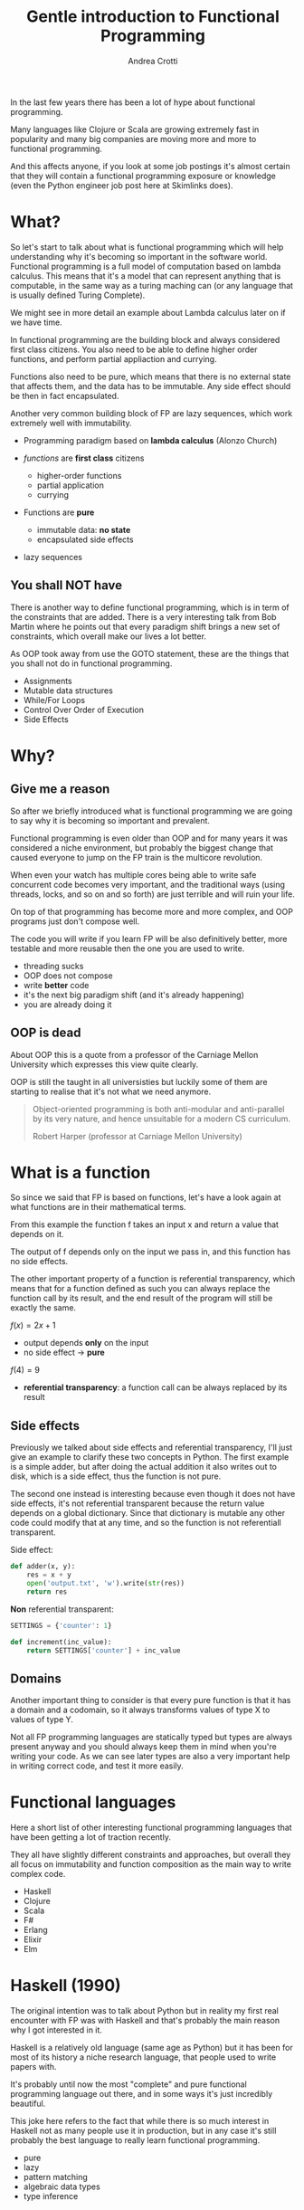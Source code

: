 #+AUTHOR: Andrea Crotti
#+TITLE: Gentle introduction to Functional Programming
#+OPTIONS: num:nil ^:nil tex:t toc:nil reveal_progress:t reveal_control:t reveal_overview:t
#+REVEAL_TRANS: fade
#+REVEAL_SPEED: fast
#+EMAIL: andrea.crotti.0@gmail.com
#+TOC: listings

* 
  :PROPERTIES:
  :reveal_background: ./images/should_learn.jpg
  :reveal_background_trans: slide
  :reveal_background_size: 800px
  :END:

#+BEGIN_NOTES
In the last few years there has been a lot of hype about functional programming.

Many languages like Clojure or Scala are growing extremely fast in popularity and many big companies
are moving more and more to functional programming.

And this affects anyone, if you look at some job postings it's almost certain that they will contain
a functional programming exposure or knowledge (even the Python engineer job post here at Skimlinks does).
#+END_NOTES


* What?

#+BEGIN_NOTES
So let's start to talk about what is functional programming which will help understanding why
it's becoming so important in the software world.
Functional programming is a full model of computation based on lambda calculus.
This means that it's a model that can represent anything that is computable, in the same
way as a turing maching can (or any language that is usually defined Turing Complete).

We might see in more detail an example about Lambda calculus later on if we have time.

In functional programming are the building block and always considered first class citizens.
You also need to be able to define higher order functions, and perform partial appliaction and currying.

Functions also need to be pure, which means that there is no external state that affects them,
and the data has to be immutable.
Any side effect should be then in fact encapsulated.

Another very common building block of FP are lazy sequences, which work extremely well with
immutability.
#+END_NOTES

  - Programming paradigm based on *lambda calculus* (Alonzo Church)

  - /functions/ are *first class* citizens
    - higher-order functions
    - partial application
    - currying

  - Functions are *pure*
    - immutable data: *no state*
    - encapsulated side effects

  - lazy sequences

** You shall NOT have

#+BEGIN_NOTES
There is another way to define functional programming, which is in term of the constraints that are added.
There is a very interesting talk from Bob Martin where he points out that every paradigm shift brings
a new set of constraints, which overall make our lives a lot better.

As OOP took away from use the GOTO statement, these are the things that you shall not do in functional
programming.
#+END_NOTES

 - Assignments
 - Mutable data structures
 - While/For Loops
 - Control Over Order of Execution
 - Side Effects

[[./images/wtf.gif]]


* Why?

** Give me a reason

#+BEGIN_NOTES
So after we briefly introduced what is functional programming we are going
to say why it is becoming so important and prevalent.

Functional programming is even older than OOP and for many years it was
considered a niche environment, but probably the biggest change
that caused everyone to jump on the FP train is the multicore revolution.

When even your watch has multiple cores being able to write safe concurrent
code becomes very important, and the traditional ways (using threads, locks,
and so on and so forth) are just terrible and will ruin your life.

On top of that programming has become more and more complex, and OOP
programs just don't compose well.

The code you will write if you learn FP will be also definitively better,
more testable and more reusable then the one you are used to write.

#+END_NOTES

# [[./images/why.gif]]

  - threading sucks
  - OOP does not compose
  - write *better* code
  - it's the next big paradigm shift (and it's already happening)
  - you are already doing it

# TODO: show an example about how hard is to write concurrent code?

** OOP is dead


#+BEGIN_NOTES
About OOP this is a quote from a professor of the Carniage Mellon
University which expresses this view quite clearly.

OOP is still the taught in all universisties but luckily some
of them are starting to realise that it's not what we need anymore.
#+END_NOTES

 [[./images/oop_rip.jpg]]

 #+begin_quote
 Object-oriented programming is both anti-modular and
 anti-parallel by its very nature, and hence unsuitable for a modern CS
 curriculum.

  Robert Harper (professor at Carniage Mellon University)

 #+end_quote

* What is a function

#+BEGIN_NOTES
So since we said that FP is based on functions, let's have a look again at what
functions are in their mathematical terms.

From this example the function f takes an input x and return a value
that depends on it.

The output of f depends only on the input we pass in, and this function
has no side effects.

The other important property of a function is referential transparency,
which means that for a function defined as such you can always replace
the function call by its result, and the end result of the program
will still be exactly the same.
#+END_NOTES

$f(x) = 2 x + 1$

- output depends *only* on the input
- no side effect -> *pure*

$f(4) = 9$

- *referential transparency*:
  a function call can be always replaced by its result

** Side effects

#+BEGIN_NOTES
Previously we talked about side effects and referential transparency,
I'll just give an example to clarify these two concepts in Python.
The first example is a simple adder, but after doing the actual addition
it also writes out to disk, which is a side effect, thus the function is not pure.

The second one instead is interesting because even though it does not have
side effects, it's not referential transparent because the return value
depends on a global dictionary.
Since that dictionary is mutable any other code could modify that at any time,
and so the function is not referentiall transparent.
#+END_NOTES


Side effect:
#+begin_src python :tangle python_samples.py
  def adder(x, y):
      res = x + y
      open('output.txt', 'w').write(str(res))
      return res
#+end_src

*Non* referential transparent:

#+begin_src python :tangle python_samples.py
  SETTINGS = {'counter': 1}

  def increment(inc_value):
      return SETTINGS['counter'] + inc_value
#+end_src

** Domains

#+BEGIN_NOTES

Another important thing to consider is that every pure function
is that it has a domain and a codomain, so it always transforms
values of type X to values of type Y.

Not all FP programming languages are statically typed but types
are always present anyway and you should always keep them in mind
when you're writing your code.
As we can see later types are also a very important help in writing
correct code, and test it more easily.
#+END_NOTES

[[./images/domain.png]]

* Functional languages

#+BEGIN_NOTES
Here a short list of other interesting functional programming languages
that have been getting a lot of traction recently.

They all have slightly different constraints and approaches, but overall
they all focus on immutability and function composition as the main
way to write complex code.
#+END_NOTES

  - Haskell
  - Clojure
  - Scala
  - F#
  - Erlang
  - Elixir
  - Elm

* Haskell (1990)

#+BEGIN_NOTES
The original intention was to talk about Python but in reality
my first real encounter with FP was with Haskell and that's probably
the main reason why I got interested in it.

Haskell is a relatively old language (same age as Python) but it has
been for most of its history a niche research language, that people
used to write papers with.

It's probably until now the most "complete" and pure functional programming
language out there, and in some ways it's just incredibly beautiful.

This joke here refers to the fact that while there is so much interest in
Haskell not as many people use it in production, but in any case
it's still probably the best language to really learn functional programming.
#+END_NOTES

  - pure
  - lazy
  - pattern matching
  - algebraic data types
  - type inference

[[./images/haskell.png]]

** Fibonacci

#+BEGIN_NOTES
Let's just see a couple of examples of haskell code.
First of all we can define a fibonacci function that computes
the nth fibonacci number, and does it recursively.

This first definition is incredibly simple and is just
the same as the mathematical definition.
First we define the type above, which means that fib is a function
that takes an int and returns another int.

And then we define top-down the output of the function itself,
first with two specific values (using pattern matching) and then
in the generic case.
#+END_NOTES


#+begin_src haskell
  fib :: Int -> Int
  fib 0 = 0
  fib 1 = 1
  fib n = fib (n-1) + fib (n-2)
#+end_src


** Fibonacci stream

#+BEGIN_NOTES
The second function is even more interesting since it condense in two lines
the essence of all the beauty.

Now instead of defining fibs recursively straight away we instead define
the whole fibonacci sequence, recursively as an infinite list of ints!
The way this works is that we use the : to create a list and concatenate
0 and 1 to the result of zipWith (+) fibs (tail fibs).
#+END_NOTES

Or better:

#+begin_src haskell :tangle haskell_samples.hs
  -- zipWith :: (a -> b -> c) -> [a] -> [b] -> [c]
  fibs:: [Int]
  fibs = 0 : 1 : zipWith (+) fibs (tail fibs)

  -- get the 10th fibonacci number from
  fib :: Int -> Int
  fib n = fibs !! n
#+end_src

Which in Python is roughly:

#+begin_src python :tangle python_samples.py
  first_fibs = [0, 1, 2, 3, 5]

  fibs = [0, 1] + list(map(sum, zip(first_fibs, first_fibs[1:])))
  # Out[5]: [0, 1, 1, 2, 3, 5, 8]
#+end_src

#+RESULTS:

** Quicksort

#+BEGIN_NOTES
Now let's have a quick look at another example, the famous quicksort algorithm.
It's a recursive algorithm and this here is the pseudocode.

The version below is the actual full implementation in Haskell of the same algorithm.
A couple of interesting things here, the pattern matching in the input matches on
the first element of the list and all the rest.

And the other interesting thing is that the type signature is completely generic now.
Anything that is instance of the class Ord can be passed and you will get as return
a new list with elements of the same type sorted.
While this is not a really clever or fast implementation it's still incredibly concise
and readable.
#+END_NOTES

Pseudocode:

#+begin_src python
  quicksort(A, lo, hi)
      if lo < hi
          p := pivot(A, lo, hi)
          left, right := partition(A, p, lo, hi)
          quicksort(A, lo, left)
          quicksort(A, right, hi)
#+end_src

Haskell:

#+begin_src haskell :tangle haskell_samples.hs
  quicksort :: (Ord a) => [a] -> [a]
  quicksort [] = []
  quicksort (x:xs) =
      let smallerSorted = quicksort [a | a <- xs, a <= x]
          biggerSorted = quicksort [a | a <- xs, a > x]

      in  smallerSorted ++ [x] ++ biggerSorted
#+end_src

* Python vs Haskell

#+BEGIN_NOTES
Taking Haskell as the ideal functional programming language, what are the
differences between Haskell and Python, or better what does Python actually
supports.
#+END_NOTES

  - ✓ functions first class citizens
  - ✓ lazy sequences (kind of)
  - ❌ immutability (partial)
  - ❌ Algebraic data types
  - ❌ side effects encapsulation
  - ❌ type inference

** Screwed?

#+BEGIN_NOTES
So the question is, can we do any functional programming in Python?
The answer is of course yes, even if we won't have all the nice things
that other languages have we will still get many of the advantages anyway.
#+END_NOTES

[[./images/screwed.png]]

** Functions

#+BEGIN_NOTES
So let's start from functions as first class citizens.
That is entirely true in Python, however we have 5 different ways
to define a function, and I just want to first clarify what
each of them mean and how they work.
#+END_NOTES

- function
- lambda
- classmethod
- method
- staticmethod

*Demo time*
# [[./images/confused.gif]]

*** Partial application

#+BEGIN_NOTES
One important building block is higher order functions and partial
application.
In the Python standard library there is a module called functools
which has some nice functions, and one of them is functools.partial.
#+END_NOTES

*functools.partial*

#+begin_src python :tangle python_samples.py

  import functools, operator

  def mul(x, y):
      return x * y

  mul(3, 10) # 30

  mulby3 = functools.partial(operator.mul, 3)
  mulby3(10) # 30
#+end_src

Equivalent to:

#+begin_src python :tangle python_samples.py
  def mulby3(x):
      return mul(x, 3)
#+end_src

** Lazy sequences

#+BEGIN_NOTES
Infinite streams are a very nice thing to use, because they really
encapsulate the essence of the sequence, without having to worry
about termination conditions.

This is an example of a fibonacci numbers generator in Python,
more or less equivalent to what we had seen previously in Haskell.

The generator is defined by yielding a new value every time lazily.
The itertools.islice function then will take a slice from
the 10th to the 100th element of this infinite stream, without
having to realize it completely.
Many other useful functions like takewhile/dropwhile/chain and
so on and so forth are also part of this module.
#+END_NOTES

   - generators
   - itertools

#+begin_src python :tangle python_samples.py
  import itertools

  def fib_gen():
      a, b = 0, 1
      yield a
      while True:
          yield b
          a, b = b, a + b

  for num in itertools.islice(fib_gen(), 10, 100):
      print(num)
#+end_src

** Map

#+BEGIN_NOTES
As we said in the beginning one of the typical constraints of
FP is the lack of for/while loops.
A loop can just be translated by a transformation on an iterable
instead.
Map and reduce (together with many more) are part of the standard
library and are bulding blocks of Spark for example (not a concidence
since Spark is written in Scala that is a functional language).

So suppose we want to transform a list doubling all the elements.
We can either do a simple loop and accumulate on a new list, use
a list comprehension as shown here or we can get rid of loops completely.

Here we first define the double function as a partial application
and then apply that to the given list.
#+END_NOTES

 Standard for loop:

#+begin_src python :tangle python_samples.py
  lis = [1, 2, 3, 4]

  newlis = []
  for l in lis:
      newlis.append(l * 2)

#+end_src

List comprehension:

#+begin_src python :tangle python_samples.py
  [l * 2 for l in lis]
#+end_src

Look mum no loop:

#+begin_src python :tangle python_samples.py
  import operator
  mul_by_two = functools.partial(operator.mul, 2)
  map(mul_by_two, lis)
#+end_src

** Reduce

#+BEGIN_NOTES
Another important operation is reduce, which a function cumulatively
to the items of a sequence from left to right, reducing the list
to a single value.
This is the loopy version and below the same operation done using reduce.
#+END_NOTES

Loopy:

#+begin_src python :tangle python_samples.py
  lis = [1, 2, 3, 4]

  val = 0
  for l in lis:
      val += 0

#+end_src

Not loopy:

#+begin_src python :tangle python_samples.py
  val = functools.reduce(operator.add, lis)
#+end_src

** Immutability and toolz

#+BEGIN_NOTES
Immutability is extremely important for functional programming, and while
sadly in Python it's not really possible to ensure immutability, we can
still try to never mutate by convention.

One of the most commonly used data structures for example is a dictionary,
which is by its very nature mutable.
If we use toolz however it will give us the ability to stop mutating dictionaries
and just creating new copies of them very easily.

Let' see now for example a simple dictionary, and all we want to do do
is to increment all the values.
The most "normal" way would be too loop over key and values and modify it
inline, but another way would be to use toolz.valmap that creates a
new dictionary and maps the function we pass in to.
#+END_NOTES

   Toolz is a collection of utility functions inspired from FP languages.

#+begin_src python :tangle python_samples.py
  import toolz

  bills = {
      "Alice": 0,
      "Bob": 1,
  }
#+end_src

MUTABLE:

#+begin_src python :tangle python_samples.py
    def change_inline(bills):
        for key, val in bills.items():
            bills[key] = val + 1
#+end_src

IMMUTABLE:

#+begin_src python :tangle python_samples.py
  def change_immutable(dic):
      inc = functools.partial(operator.add, 1)
      return toolz.valmap(inc, dic)
#+end_src

** Other toolz functions

|----------------+------------+-----------+------------|
| assoc          | dissoc     | itemmap   | itemfilter |
| merge          | merge_with | valfilter | valmap     |
| partition      | groupby    | juxt      | take       |
| sliding_window | compose    | diff      | drop       |
| interspose     | interleave | ...       |            |

* Simple example

** OOP

#+BEGIN_NOTES
Let's look at a very simple example of how you can implement
the same thing with a class or with simple functions.

We have a class transformer that takes a collection, a method
func and a method transform that calls func on the data.
So what are the problems with this, well first the func
method does not need to be a method, and second the transform
is modifying self.data itself without returning it.

But more importantly what are we gaining by using classes here?
#+END_NOTES

#+begin_src python :tangle python_samples.py

  class Transformer(object):
      def __init__(self, collection):
          self.data = collection

      def func(self, collection):
          return filter(lambda x: x % 2 ==0, collection)

      def transform(self):
          self.data = self.func(self.data)

  tr = Transformer(range(10))
  tr.transform()
  tr.data

#+end_src

** FP

#+BEGIN_NOTES
Probably nothing from that example really because it can be much more
easily all done just by composing functions as seen here.
#+END_NOTES


#+begin_src python :tangle python_samples.py
  def evens(collection):
      return filter(lambda x: x % 2 ==0, collection)

  def transform(func, collection):
      return func(collection)

  transform(evens, range(10))
#+end_src

* Refactor journey


#+BEGIN_NOTES
So now let's have a look at another example, starting from something
that might look familiar and understanding what are the issues with it.

The previous example was a bit trivial since it didn't really involve
any side effect, so we can instead look at something that involves side
effects, and see what we can do to improve that anyway.
#+END_NOTES

** The mess

#+BEGIN_NOTES
This function simplyh list files in the filesystem, and if a filename contains the string to-match
it writes it out to the database.
The first interesting thing is that the name of the function is long_crappy_function, and
the reason for that is that since it clearly does too many things it's not really
easy in general to give it a name.

So assuming we have some integration tests (if not we would write some) that allow
us to refactor this without breaking everything, we can start by splitting this in three
components.
#+END_NOTES


#+begin_src python :tangle python_samples.py
  import subprocess, sqlite3

  def long_crappy_function():
      ## launching a shell command
      ls_cmd = 'ls'
      p = subprocess.Popen(ls_cmd,
                           stdout=subprocess.PIPE,
                           stderr=subprocess.PIPE)
      ## filtering the output of a shell command
      out, err = p.communicate()
      res = []
      for line in out.decode('utf-8').splitlines():
          if 'to-match' in line:
              res.append(line)

      ## updating the results to database
      dbc = sqlite3.connect("lambda.db")
      cursor = dbc.cursor()

      for r in res:
         cursor.execute('INSERT INTO table VALUES (%s)' % r)

#+end_src

** Extract 'ls' execution

#+BEGIN_NOTES
First we get the output from ls in a way that is already easy to process,
as a list of unicode strings
#+END_NOTES

#+begin_src python :tangle python_samples.py

  def run_ls():
      ## launching a shell command
      ls_cmd = 'ls'
      p = subprocess.Popen(ls_cmd,
                           stdout=subprocess.PIPE,
                           stderr=subprocess.PIPE)
      ## filtering the output of a shell command
      out, err = p.communicate()
      return out.decode('utf-8').splitlines()

#+end_src

** Extract database update

#+BEGIN_NOTES
The we write the function that writes to the database.
#+END_NOTES


#+begin_src python :tangle python_samples.py

  def update_to_database(res):
      ## updating the results to database
      dbc = sqlite3.connect("lambda.db")
      cursor = dbc.cursor()

      for r in res:
         cursor.execute('INSERT INTO table VALUES (%s)' % r)
 #+end_src

** Extract filter output

#+BEGIN_NOTES 
And finally we can write out the filtering function, which is now written
in this loop style, but can be written also just as a simple filter.
#+END_NOTES


#+begin_src python :tangle python_samples.py


  def filter_output(lines):
      res = []
      for line in lines:
          if 'to-match' in line:
              res.append(line)

      return res

#+end_src

Or even better:

#+begin_src python :tangle python_samples.py

  def filter_output(lines):
      return filter(lambda l: 'to-match' in l, lines)

  # or using partial application
  def filter_output2(lines):
      match_function = functools.partial(operator.contains, 'to-match')
      return filter(match_function, lines)
#+end_src

** Now test this

#+BEGIN_NOTES
The important thing is that now we can actually write unit tests
for this, in a way that we were not able todo before.
The filter_output function in fact does not care about the filesystem,
and does not care about the database, all it needs is a list of strings.
#+END_NOTES

 Unit tests becomes *possible*

 #+begin_src python :tangle python_samples.py

   def filter_output(out):
       return filter(lambda l: 'to-match' in l, out)

   def test_filter_output():
       lines = ['x1: to-match', 'x2', 'x3: to-match..']
       desired = ['x1: to-match', 'x3: to-match..']
       assert filter_output(lines) == desired

 #+end_src


** And finally

#+BEGIN_NOTES
And now we can put it all back together writing a simple pipe.
#+END_NOTES


#+begin_src python :tangle python_samples.py
  def write_filtered_ls_to_db():
      """Do a bit of everything
      """
      out = run_ls()
      res = filter_output(out)
      update_to_database(res)
#+end_src

* Find the diamond

** In the beginning

#+begin_src python
  def merge_part_files():
      merged_key = output_bucket.initiate_multipart_upload(output_key)
      chunk = StringIO()
      parts = 0
      for key in input_bucket.list(input_prefix):
          if key.name.endswith(".gz"):
              if key.size < FIVE_MEGABYTES:
                  chunk.write(key.get_contents_as_string())
                  if chunk.len > FIVE_MEGABYTES:
                      chunk.seek(0)
                      parts += 1
                      merged_key.upload_part_from_file(chunk, parts)
                      chunk.close()
                      chunk = StringIO()
              else:
                  parts += 1
                  merged_key.copy_part_from_key(input_bucket.name, key.name,
                                                parts)
      if chunk.len:
          chunk.seek(0)
          parts += 1
          merged_key.upload_part_from_file(chunk, parts)
          chunk.close()
#+end_src

** Fix the bug

#+begin_src python
   while idx < len(key_list):
       key = key_list[idx]
       if key.size < CHUNK_SIZE:
           while chunk.len < CHUNK_SIZE:
               chunk.write(key.get_contents_as_string())
               idx += 1
               key = key_list[idx]

           chunk.seek(0)
           _inc(chunk.len)
           out.mp.upload_part_from_file(chunk, out.parts)
           chunk.close()
           chunk = StringIO()

       elif idx < len(key_list):
           _inc(key.size)
           out.mp.copy_part_from_key(input_bucket.name, key.key, out.parts)
           idx += 1
#+end_src

** Extract partitioning

#+begin_src python
  Key = namedtuple('Key', ['name', 'size'])
  @pytest.mark.parametrize(('input', 'expected'), [
      ([Key('a', 10), Key('b', 20), Key('c', 50), Key('d', 60)],
       [[Key('a', 10), Key('b', 20), Key('c', 50)], Key('d', 60)]),
      ([Key('a', 40), Key('b', 40), Key('c', 20)],
       [[Key('a', 40), Key('b', 40)], [Key('c', 20)]]),
  ])
  def test_partitioned_list(input, expected):
      assert list(s3_utils.partition_list(input, threshold=50)) == expected
#+end_src

#+begin_src python
  def partition_list(lis, threshold):
      chunk, partial = [], 0
      idx = 0
      while idx < len(lis):
          if lis[idx].size < threshold:
              while partial < threshold and idx < len(lis):
                  chunk.append(lis[idx])
                  partial += lis[idx].size
                  idx += 1

              yield chunk
              chunk, partial = [], 0
          else:
              yield lis[idx]
              idx += 1

#+end_src

** Use the new abstraction
#+begin_src python
  def merge_part_files():
      for parts in partition_list(key_list, threshold=CHUNK_SIZE):
          if isinstance(parts, list):
              chunk = StringIO()
              for part in parts:
                  chunk.write(part.get_contents_as_string())
                  _inc(out, part.size)

              chunk.seek(0)
              out.mp.upload_part_from_file(chunk, out.parts)
          else:
              _inc(out, parts.size)
              out.mp.copy_part_from_key(input_bucket.name, parts.key, out.parts)
#+end_src

* Conclusions

** Improved

 1. Lock Free Concurrency.
 2. Brevity. (Modular Code)
 3. Lazy Evaluation.
 4. Composability.
 5. Parallelism.
 6. Improved ways of Testing.
 7. Referential Transparency.
 8. Lesser Bugs.

** Random tips
  
   - default to *immutability*
   - think in terms of transformations, not loops
   - compose your programs bottom-up
   - keep side effects and logic *separate*
   - write your tests *first*

* Quotes

** 10 100

 #+BEGIN_QUOTE
 "It is better to have 100 functions operate on one data structure than 10 functions on 10 data structures." —Alan Perlis
 #+END_QUOTE
   
** Describing

#+BEGIN_QUOTE
Functional programming is like describing your problem to a mathematician.
Imperative programming is like giving instructions to an idiot. - Arcus #scheme
#+END_QUOTE

** Cloud

#+BEGIN_QUOTE
  OOP cannot save us from the Cloud Monster anymore. - Ju Gonçalves
#+END_QUOTE

** Functions

#+begin_quote

   Functional Programming is so called because a program consists entirely of functions.

   - John Hughes, Why Functional Programming Matters

#+end_quote

** Python FP

#+BEGIN_QUOTE
using Python for FP it's like looking at a beautiful view through a dirty window - Andrea Crotti

#+END_QUOTE

** Resources

   - Okasaki for persistent data structures
   - All Rich Hickey talks
   - Why functional programming matters


* Extra material
** Lambda calculus primer
   
   Formal system for expressing computation based on
   - function abstraction
   - variable binding and substitution

Church numerals (s = suc):

$0 \equiv \lambda sz. z$

$1 \equiv \lambda sz. s(z)$

$2 \equiv \lambda sz. s(s(z))$

*** Lambda calculus 2
 *Successor*

 \begin{equation}
 S \equiv \lambda wyx. y(wyx)
 \end{equation}
 \begin{equation}
 S(0) \equiv (\lambda wyx.y(wyx))(\lambda sz.z) = 
 \end{equation}

 \begin{equation}
 \lambda yx.y ((\lambda sz. z) yx) = \lambda yx. y(x) \equiv 1
 \end{equation}

 # Local Variables:
 # after-save-hook: (org-reveal-export-to-html)
 # End:

** Immutability

   [[./images/too_many_objects.png]]

*** Persistent data structures 1/2

 #+begin_src haskell :tangle haskell_samples.hs

   xs = [0, 1, 2]
   ys = [3, 4, 5]

 #+end_src

 [[./images/persistent1.png]]

*** Persistent data structures 2/2

 #+begin_src haskell :tangle haskell_samples.hs
   zs = xs ++ ys
 #+end_src

 [[./images/persistent2.png]]

** Pypersistent?

** Currying
*toolz.curry*

#+begin_src haskell :tangle haskell_samples.hs
  mul:: Int -> Int -> Int
  mul x y = x * y

  mulby3:: Int -> Int
  mulby3 = \x -> mul x 3
#+end_src
